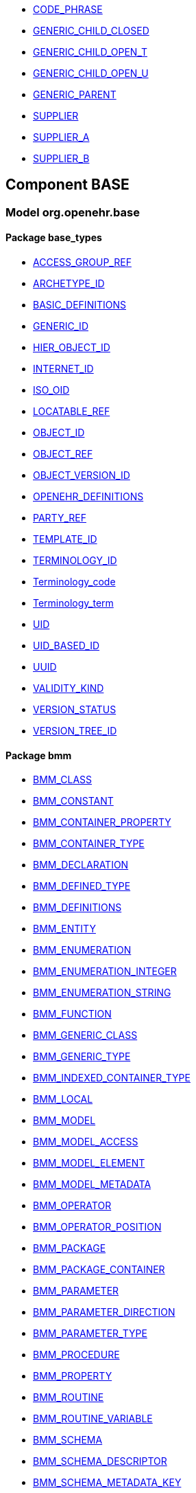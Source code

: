 [.xcode]
* http://www.openehr.org/releases//{base_release}/.html#_code_phrase_class[CODE_PHRASE]
[.xcode]
* http://www.openehr.org/releases//{base_release}/.html#_generic_child_closed_class[GENERIC_CHILD_CLOSED]
[.xcode]
* http://www.openehr.org/releases//{base_release}/.html#_generic_child_open_t_class[GENERIC_CHILD_OPEN_T]
[.xcode]
* http://www.openehr.org/releases//{base_release}/.html#_generic_child_open_u_class[GENERIC_CHILD_OPEN_U]
[.xcode]
* http://www.openehr.org/releases//{base_release}/.html#_generic_parent_class[GENERIC_PARENT]
[.xcode]
* http://www.openehr.org/releases//{base_release}/.html#_supplier_class[SUPPLIER]
[.xcode]
* http://www.openehr.org/releases//{base_release}/.html#_supplier_a_class[SUPPLIER_A]
[.xcode]
* http://www.openehr.org/releases//{base_release}/.html#_supplier_b_class[SUPPLIER_B]

== Component BASE

=== Model org.openehr.base

==== Package base_types

[.xcode]
* http://www.openehr.org/releases/BASE/{base_release}/base_types.html#_access_group_ref_class[ACCESS_GROUP_REF]
[.xcode]
* http://www.openehr.org/releases/BASE/{base_release}/base_types.html#_archetype_id_class[ARCHETYPE_ID]
[.xcode]
* http://www.openehr.org/releases/BASE/{base_release}/base_types.html#_basic_definitions_class[BASIC_DEFINITIONS]
[.xcode]
* http://www.openehr.org/releases/BASE/{base_release}/base_types.html#_generic_id_class[GENERIC_ID]
[.xcode]
* http://www.openehr.org/releases/BASE/{base_release}/base_types.html#_hier_object_id_class[HIER_OBJECT_ID]
[.xcode]
* http://www.openehr.org/releases/BASE/{base_release}/base_types.html#_internet_id_class[INTERNET_ID]
[.xcode]
* http://www.openehr.org/releases/BASE/{base_release}/base_types.html#_iso_oid_class[ISO_OID]
[.xcode]
* http://www.openehr.org/releases/BASE/{base_release}/base_types.html#_locatable_ref_class[LOCATABLE_REF]
[.xcode]
* http://www.openehr.org/releases/BASE/{base_release}/base_types.html#_object_id_class[OBJECT_ID]
[.xcode]
* http://www.openehr.org/releases/BASE/{base_release}/base_types.html#_object_ref_class[OBJECT_REF]
[.xcode]
* http://www.openehr.org/releases/BASE/{base_release}/base_types.html#_object_version_id_class[OBJECT_VERSION_ID]
[.xcode]
* http://www.openehr.org/releases/BASE/{base_release}/base_types.html#_openehr_definitions_class[OPENEHR_DEFINITIONS]
[.xcode]
* http://www.openehr.org/releases/BASE/{base_release}/base_types.html#_party_ref_class[PARTY_REF]
[.xcode]
* http://www.openehr.org/releases/BASE/{base_release}/base_types.html#_template_id_class[TEMPLATE_ID]
[.xcode]
* http://www.openehr.org/releases/BASE/{base_release}/base_types.html#_terminology_id_class[TERMINOLOGY_ID]
[.xcode]
* http://www.openehr.org/releases/BASE/{base_release}/base_types.html#_terminology_code_class[Terminology_code]
[.xcode]
* http://www.openehr.org/releases/BASE/{base_release}/base_types.html#_terminology_term_class[Terminology_term]
[.xcode]
* http://www.openehr.org/releases/BASE/{base_release}/base_types.html#_uid_class[UID]
[.xcode]
* http://www.openehr.org/releases/BASE/{base_release}/base_types.html#_uid_based_id_class[UID_BASED_ID]
[.xcode]
* http://www.openehr.org/releases/BASE/{base_release}/base_types.html#_uuid_class[UUID]
[.xcode]
* http://www.openehr.org/releases/BASE/{base_release}/base_types.html#_validity_kind_enumeration[VALIDITY_KIND]
[.xcode]
* http://www.openehr.org/releases/BASE/{base_release}/base_types.html#_version_status_enumeration[VERSION_STATUS]
[.xcode]
* http://www.openehr.org/releases/BASE/{base_release}/base_types.html#_version_tree_id_class[VERSION_TREE_ID]

==== Package bmm

[.xcode]
* http://www.openehr.org/releases/BASE/{base_release}/bmm.html#_bmm_class_class[BMM_CLASS]
[.xcode]
* http://www.openehr.org/releases/BASE/{base_release}/bmm.html#_bmm_constant_class[BMM_CONSTANT]
[.xcode]
* http://www.openehr.org/releases/BASE/{base_release}/bmm.html#_bmm_container_property_class[BMM_CONTAINER_PROPERTY]
[.xcode]
* http://www.openehr.org/releases/BASE/{base_release}/bmm.html#_bmm_container_type_class[BMM_CONTAINER_TYPE]
[.xcode]
* http://www.openehr.org/releases/BASE/{base_release}/bmm.html#_bmm_declaration_class[BMM_DECLARATION]
[.xcode]
* http://www.openehr.org/releases/BASE/{base_release}/bmm.html#_bmm_defined_type_class[BMM_DEFINED_TYPE]
[.xcode]
* http://www.openehr.org/releases/BASE/{base_release}/bmm.html#_bmm_definitions_class[BMM_DEFINITIONS]
[.xcode]
* http://www.openehr.org/releases/BASE/{base_release}/bmm.html#_bmm_entity_class[BMM_ENTITY]
[.xcode]
* http://www.openehr.org/releases/BASE/{base_release}/bmm.html#_bmm_enumeration_class[BMM_ENUMERATION]
[.xcode]
* http://www.openehr.org/releases/BASE/{base_release}/bmm.html#_bmm_enumeration_integer_class[BMM_ENUMERATION_INTEGER]
[.xcode]
* http://www.openehr.org/releases/BASE/{base_release}/bmm.html#_bmm_enumeration_string_class[BMM_ENUMERATION_STRING]
[.xcode]
* http://www.openehr.org/releases/BASE/{base_release}/bmm.html#_bmm_function_class[BMM_FUNCTION]
[.xcode]
* http://www.openehr.org/releases/BASE/{base_release}/bmm.html#_bmm_generic_class_class[BMM_GENERIC_CLASS]
[.xcode]
* http://www.openehr.org/releases/BASE/{base_release}/bmm.html#_bmm_generic_type_class[BMM_GENERIC_TYPE]
[.xcode]
* http://www.openehr.org/releases/BASE/{base_release}/bmm.html#_bmm_indexed_container_type_class[BMM_INDEXED_CONTAINER_TYPE]
[.xcode]
* http://www.openehr.org/releases/BASE/{base_release}/bmm.html#_bmm_local_class[BMM_LOCAL]
[.xcode]
* http://www.openehr.org/releases/BASE/{base_release}/bmm.html#_bmm_model_class[BMM_MODEL]
[.xcode]
* http://www.openehr.org/releases/BASE/{base_release}/bmm.html#_bmm_model_access_class[BMM_MODEL_ACCESS]
[.xcode]
* http://www.openehr.org/releases/BASE/{base_release}/bmm.html#_bmm_model_element_class[BMM_MODEL_ELEMENT]
[.xcode]
* http://www.openehr.org/releases/BASE/{base_release}/bmm.html#_bmm_model_metadata_class[BMM_MODEL_METADATA]
[.xcode]
* http://www.openehr.org/releases/BASE/{base_release}/bmm.html#_bmm_operator_class[BMM_OPERATOR]
[.xcode]
* http://www.openehr.org/releases/BASE/{base_release}/bmm.html#_bmm_operator_position_enumeration[BMM_OPERATOR_POSITION]
[.xcode]
* http://www.openehr.org/releases/BASE/{base_release}/bmm.html#_bmm_package_class[BMM_PACKAGE]
[.xcode]
* http://www.openehr.org/releases/BASE/{base_release}/bmm.html#_bmm_package_container_class[BMM_PACKAGE_CONTAINER]
[.xcode]
* http://www.openehr.org/releases/BASE/{base_release}/bmm.html#_bmm_parameter_class[BMM_PARAMETER]
[.xcode]
* http://www.openehr.org/releases/BASE/{base_release}/bmm.html#_bmm_parameter_direction_enumeration[BMM_PARAMETER_DIRECTION]
[.xcode]
* http://www.openehr.org/releases/BASE/{base_release}/bmm.html#_bmm_parameter_type_class[BMM_PARAMETER_TYPE]
[.xcode]
* http://www.openehr.org/releases/BASE/{base_release}/bmm.html#_bmm_procedure_class[BMM_PROCEDURE]
[.xcode]
* http://www.openehr.org/releases/BASE/{base_release}/bmm.html#_bmm_property_class[BMM_PROPERTY]
[.xcode]
* http://www.openehr.org/releases/BASE/{base_release}/bmm.html#_bmm_routine_class[BMM_ROUTINE]
[.xcode]
* http://www.openehr.org/releases/BASE/{base_release}/bmm.html#_bmm_routine_variable_class[BMM_ROUTINE_VARIABLE]
[.xcode]
* http://www.openehr.org/releases/BASE/{base_release}/bmm.html#_bmm_schema_class[BMM_SCHEMA]
[.xcode]
* http://www.openehr.org/releases/BASE/{base_release}/bmm.html#_bmm_schema_descriptor_class[BMM_SCHEMA_DESCRIPTOR]
[.xcode]
* http://www.openehr.org/releases/BASE/{base_release}/bmm.html#_bmm_schema_metadata_key_enumeration[BMM_SCHEMA_METADATA_KEY]
[.xcode]
* http://www.openehr.org/releases/BASE/{base_release}/bmm.html#_bmm_schema_state_enumeration[BMM_SCHEMA_STATE]
[.xcode]
* http://www.openehr.org/releases/BASE/{base_release}/bmm.html#_bmm_simple_class_class[BMM_SIMPLE_CLASS]
[.xcode]
* http://www.openehr.org/releases/BASE/{base_release}/bmm.html#_bmm_simple_type_class[BMM_SIMPLE_TYPE]
[.xcode]
* http://www.openehr.org/releases/BASE/{base_release}/bmm.html#_bmm_type_class[BMM_TYPE]
[.xcode]
* http://www.openehr.org/releases/BASE/{base_release}/bmm.html#_bmm_unitary_type_class[BMM_UNITARY_TYPE]
[.xcode]
* http://www.openehr.org/releases/BASE/{base_release}/bmm.html#_bmm_value_returning_class[BMM_VALUE_RETURNING]
[.xcode]
* http://www.openehr.org/releases/BASE/{base_release}/bmm.html#_bmm_variable_class[BMM_VARIABLE]

==== Package bmm_persistence

[.xcode]
* http://www.openehr.org/releases/BASE/{base_release}/bmm_persistence.html#_bmm_include_spec_class[BMM_INCLUDE_SPEC]
[.xcode]
* http://www.openehr.org/releases/BASE/{base_release}/bmm_persistence.html#_p_bmm_base_type_class[P_BMM_BASE_TYPE]
[.xcode]
* http://www.openehr.org/releases/BASE/{base_release}/bmm_persistence.html#_p_bmm_class_class[P_BMM_CLASS]
[.xcode]
* http://www.openehr.org/releases/BASE/{base_release}/bmm_persistence.html#_p_bmm_container_property_class[P_BMM_CONTAINER_PROPERTY]
[.xcode]
* http://www.openehr.org/releases/BASE/{base_release}/bmm_persistence.html#_p_bmm_container_type_class[P_BMM_CONTAINER_TYPE]
[.xcode]
* http://www.openehr.org/releases/BASE/{base_release}/bmm_persistence.html#_p_bmm_enumeration_class[P_BMM_ENUMERATION]
[.xcode]
* http://www.openehr.org/releases/BASE/{base_release}/bmm_persistence.html#_p_bmm_enumeration_integer_class[P_BMM_ENUMERATION_INTEGER]
[.xcode]
* http://www.openehr.org/releases/BASE/{base_release}/bmm_persistence.html#_p_bmm_enumeration_string_class[P_BMM_ENUMERATION_STRING]
[.xcode]
* http://www.openehr.org/releases/BASE/{base_release}/bmm_persistence.html#_p_bmm_generic_parameter_class[P_BMM_GENERIC_PARAMETER]
[.xcode]
* http://www.openehr.org/releases/BASE/{base_release}/bmm_persistence.html#_p_bmm_generic_property_class[P_BMM_GENERIC_PROPERTY]
[.xcode]
* http://www.openehr.org/releases/BASE/{base_release}/bmm_persistence.html#_p_bmm_generic_type_class[P_BMM_GENERIC_TYPE]
[.xcode]
* http://www.openehr.org/releases/BASE/{base_release}/bmm_persistence.html#_p_bmm_model_element_class[P_BMM_MODEL_ELEMENT]
[.xcode]
* http://www.openehr.org/releases/BASE/{base_release}/bmm_persistence.html#_p_bmm_open_type_class[P_BMM_OPEN_TYPE]
[.xcode]
* http://www.openehr.org/releases/BASE/{base_release}/bmm_persistence.html#_p_bmm_package_class[P_BMM_PACKAGE]
[.xcode]
* http://www.openehr.org/releases/BASE/{base_release}/bmm_persistence.html#_p_bmm_package_container_class[P_BMM_PACKAGE_CONTAINER]
[.xcode]
* http://www.openehr.org/releases/BASE/{base_release}/bmm_persistence.html#_p_bmm_property_class[P_BMM_PROPERTY]
[.xcode]
* http://www.openehr.org/releases/BASE/{base_release}/bmm_persistence.html#_p_bmm_schema_class[P_BMM_SCHEMA]
[.xcode]
* http://www.openehr.org/releases/BASE/{base_release}/bmm_persistence.html#_p_bmm_schema_descriptor_class[P_BMM_SCHEMA_DESCRIPTOR]
[.xcode]
* http://www.openehr.org/releases/BASE/{base_release}/bmm_persistence.html#_p_bmm_simple_type_class[P_BMM_SIMPLE_TYPE]
[.xcode]
* http://www.openehr.org/releases/BASE/{base_release}/bmm_persistence.html#_p_bmm_single_property_class[P_BMM_SINGLE_PROPERTY]
[.xcode]
* http://www.openehr.org/releases/BASE/{base_release}/bmm_persistence.html#_p_bmm_single_property_open_class[P_BMM_SINGLE_PROPERTY_OPEN]
[.xcode]
* http://www.openehr.org/releases/BASE/{base_release}/bmm_persistence.html#_p_bmm_type_class[P_BMM_TYPE]

==== Package elom

[.xcode]
* http://www.openehr.org/releases/BASE/{base_release}/elom.html#_assertion_class[ASSERTION]
[.xcode]
* http://www.openehr.org/releases/BASE/{base_release}/elom.html#_el_assignment_class[EL_ASSIGNMENT]
[.xcode]
* http://www.openehr.org/releases/BASE/{base_release}/elom.html#_el_binary_operator_class[EL_BINARY_OPERATOR]
[.xcode]
* http://www.openehr.org/releases/BASE/{base_release}/elom.html#_el_check_class[EL_CHECK]
[.xcode]
* http://www.openehr.org/releases/BASE/{base_release}/elom.html#_el_choice_branch_class[EL_CHOICE_BRANCH]
[.xcode]
* http://www.openehr.org/releases/BASE/{base_release}/elom.html#_el_choice_group_class[EL_CHOICE_GROUP]
[.xcode]
* http://www.openehr.org/releases/BASE/{base_release}/elom.html#_el_condition_branch_class[EL_CONDITION_BRANCH]
[.xcode]
* http://www.openehr.org/releases/BASE/{base_release}/elom.html#_el_condition_group_class[EL_CONDITION_GROUP]
[.xcode]
* http://www.openehr.org/releases/BASE/{base_release}/elom.html#_el_constant_ref_class[EL_CONSTANT_REF]
[.xcode]
* http://www.openehr.org/releases/BASE/{base_release}/elom.html#_el_data_binding_class[EL_DATA_BINDING]
[.xcode]
* http://www.openehr.org/releases/BASE/{base_release}/elom.html#_el_decision_branch_class[EL_DECISION_BRANCH]
[.xcode]
* http://www.openehr.org/releases/BASE/{base_release}/elom.html#_el_decision_group_class[EL_DECISION_GROUP]
[.xcode]
* http://www.openehr.org/releases/BASE/{base_release}/elom.html#_el_defined_class[EL_DEFINED]
[.xcode]
* http://www.openehr.org/releases/BASE/{base_release}/elom.html#_el_expression_class[EL_EXPRESSION]
[.xcode]
* http://www.openehr.org/releases/BASE/{base_release}/elom.html#_el_external_ref_class[EL_EXTERNAL_REF]
[.xcode]
* http://www.openehr.org/releases/BASE/{base_release}/elom.html#_el_function_call_class[EL_FUNCTION_CALL]
[.xcode]
* http://www.openehr.org/releases/BASE/{base_release}/elom.html#_el_literal_class[EL_LITERAL]
[.xcode]
* http://www.openehr.org/releases/BASE/{base_release}/elom.html#_el_local_ref_class[EL_LOCAL_REF]
[.xcode]
* http://www.openehr.org/releases/BASE/{base_release}/elom.html#_el_model_ref_class[EL_MODEL_REF]
[.xcode]
* http://www.openehr.org/releases/BASE/{base_release}/elom.html#_el_module_class[EL_MODULE]
[.xcode]
* http://www.openehr.org/releases/BASE/{base_release}/elom.html#_el_operator_class[EL_OPERATOR]
[.xcode]
* http://www.openehr.org/releases/BASE/{base_release}/elom.html#_el_predicate_class[EL_PREDICATE]
[.xcode]
* http://www.openehr.org/releases/BASE/{base_release}/elom.html#_el_procedure_call_class[EL_PROCEDURE_CALL]
[.xcode]
* http://www.openehr.org/releases/BASE/{base_release}/elom.html#_el_routine_call_class[EL_ROUTINE_CALL]
[.xcode]
* http://www.openehr.org/releases/BASE/{base_release}/elom.html#_el_statement_class[EL_STATEMENT]
[.xcode]
* http://www.openehr.org/releases/BASE/{base_release}/elom.html#_el_terminal_class[EL_TERMINAL]
[.xcode]
* http://www.openehr.org/releases/BASE/{base_release}/elom.html#_el_type_def_class[EL_TYPE_DEF]
[.xcode]
* http://www.openehr.org/releases/BASE/{base_release}/elom.html#_el_unary_operator_class[EL_UNARY_OPERATOR]
[.xcode]
* http://www.openehr.org/releases/BASE/{base_release}/elom.html#_el_variable_ref_class[EL_VARIABLE_REF]
[.xcode]
* http://www.openehr.org/releases/BASE/{base_release}/elom.html#_function_def_example_class[FUNCTION_DEF_EXAMPLE]
[.xcode]
* http://www.openehr.org/releases/BASE/{base_release}/elom.html#_function_def_external_class[FUNCTION_DEF_EXTERNAL]
[.xcode]
* http://www.openehr.org/releases/BASE/{base_release}/elom.html#_operator_def_external_class[OPERATOR_DEF_EXTERNAL]
[.xcode]
* http://www.openehr.org/releases/BASE/{base_release}/elom.html#_op_def_and_class[OP_DEF_AND]
[.xcode]
* http://www.openehr.org/releases/BASE/{base_release}/elom.html#_op_def_example_class[OP_DEF_EXAMPLE]
[.xcode]
* http://www.openehr.org/releases/BASE/{base_release}/elom.html#_op_def_exists_class[OP_DEF_EXISTS]
[.xcode]
* http://www.openehr.org/releases/BASE/{base_release}/elom.html#_op_def_plus_class[OP_DEF_PLUS]
[.xcode]
* http://www.openehr.org/releases/BASE/{base_release}/elom.html#_type_def_boolean_class[TYPE_DEF_BOOLEAN]
[.xcode]
* http://www.openehr.org/releases/BASE/{base_release}/elom.html#_type_def_date_class[TYPE_DEF_DATE]
[.xcode]
* http://www.openehr.org/releases/BASE/{base_release}/elom.html#_type_def_date_time_class[TYPE_DEF_DATE_TIME]
[.xcode]
* http://www.openehr.org/releases/BASE/{base_release}/elom.html#_type_def_duration_class[TYPE_DEF_DURATION]
[.xcode]
* http://www.openehr.org/releases/BASE/{base_release}/elom.html#_type_def_integer_class[TYPE_DEF_INTEGER]
[.xcode]
* http://www.openehr.org/releases/BASE/{base_release}/elom.html#_type_def_object_ref_class[TYPE_DEF_OBJECT_REF]
[.xcode]
* http://www.openehr.org/releases/BASE/{base_release}/elom.html#_type_def_real_class[TYPE_DEF_REAL]
[.xcode]
* http://www.openehr.org/releases/BASE/{base_release}/elom.html#_type_def_string_class[TYPE_DEF_STRING]
[.xcode]
* http://www.openehr.org/releases/BASE/{base_release}/elom.html#_type_def_terminology_code_class[TYPE_DEF_TERMINOLOGY_CODE]
[.xcode]
* http://www.openehr.org/releases/BASE/{base_release}/elom.html#_type_def_time_class[TYPE_DEF_TIME]
[.xcode]
* http://www.openehr.org/releases/BASE/{base_release}/elom.html#_type_def_uri_class[TYPE_DEF_URI]

==== Package foundation_types

[.xcode]
* http://www.openehr.org/releases/BASE/{base_release}/foundation_types.html#_args_class[ARGS]
[.xcode]
* http://www.openehr.org/releases/BASE/{base_release}/foundation_types.html#_args_class[ARGS]
[.xcode]
* http://www.openehr.org/releases/BASE/{base_release}/foundation_types.html#_args_class[ARGS]
[.xcode]
* http://www.openehr.org/releases/BASE/{base_release}/foundation_types.html#_any_class[Any]
[.xcode]
* http://www.openehr.org/releases/BASE/{base_release}/foundation_types.html#_array_class[Array]
[.xcode]
* http://www.openehr.org/releases/BASE/{base_release}/foundation_types.html#_boolean_class[Boolean]
[.xcode]
* http://www.openehr.org/releases/BASE/{base_release}/foundation_types.html#_cardinality_class[Cardinality]
[.xcode]
* http://www.openehr.org/releases/BASE/{base_release}/foundation_types.html#_character_class[Character]
[.xcode]
* http://www.openehr.org/releases/BASE/{base_release}/foundation_types.html#_comparable_class[Comparable]
[.xcode]
* http://www.openehr.org/releases/BASE/{base_release}/foundation_types.html#_container_class[Container]
[.xcode]
* http://www.openehr.org/releases/BASE/{base_release}/foundation_types.html#_date_class[Date]
[.xcode]
* http://www.openehr.org/releases/BASE/{base_release}/foundation_types.html#_date_time_class[Date_time]
[.xcode]
* http://www.openehr.org/releases/BASE/{base_release}/foundation_types.html#_double_class[Double]
[.xcode]
* http://www.openehr.org/releases/BASE/{base_release}/foundation_types.html#_duration_class[Duration]
[.xcode]
* http://www.openehr.org/releases/BASE/{base_release}/foundation_types.html#_function_class[FUNCTION]
[.xcode]
* http://www.openehr.org/releases/BASE/{base_release}/foundation_types.html#_hash_class[Hash]
[.xcode]
* http://www.openehr.org/releases/BASE/{base_release}/foundation_types.html#_idate_class[IDate]
[.xcode]
* http://www.openehr.org/releases/BASE/{base_release}/foundation_types.html#_idate_time_class[IDate_time]
[.xcode]
* http://www.openehr.org/releases/BASE/{base_release}/foundation_types.html#_iduration_class[IDuration]
[.xcode]
* http://www.openehr.org/releases/BASE/{base_release}/foundation_types.html#_itime_class[ITime]
[.xcode]
* http://www.openehr.org/releases/BASE/{base_release}/foundation_types.html#_itimezone_class[ITimezone]
[.xcode]
* http://www.openehr.org/releases/BASE/{base_release}/foundation_types.html#_integer_class[Integer]
[.xcode]
* http://www.openehr.org/releases/BASE/{base_release}/foundation_types.html#_integer64_class[Integer64]
[.xcode]
* http://www.openehr.org/releases/BASE/{base_release}/foundation_types.html#_interval_class[Interval]
[.xcode]
* http://www.openehr.org/releases/BASE/{base_release}/foundation_types.html#_iso8601_date_class[Iso8601_date]
[.xcode]
* http://www.openehr.org/releases/BASE/{base_release}/foundation_types.html#_iso8601_date_time_class[Iso8601_date_time]
[.xcode]
* http://www.openehr.org/releases/BASE/{base_release}/foundation_types.html#_iso8601_duration_class[Iso8601_duration]
[.xcode]
* http://www.openehr.org/releases/BASE/{base_release}/foundation_types.html#_iso8601_time_class[Iso8601_time]
[.xcode]
* http://www.openehr.org/releases/BASE/{base_release}/foundation_types.html#_iso8601_timezone_class[Iso8601_timezone]
[.xcode]
* http://www.openehr.org/releases/BASE/{base_release}/foundation_types.html#_iso8601_type_class[Iso8601_type]
[.xcode]
* http://www.openehr.org/releases/BASE/{base_release}/foundation_types.html#_list_class[List]
[.xcode]
* http://www.openehr.org/releases/BASE/{base_release}/foundation_types.html#_multiplicity_interval_class[Multiplicity_interval]
[.xcode]
* http://www.openehr.org/releases/BASE/{base_release}/foundation_types.html#_numeric_class[Numeric]
[.xcode]
* http://www.openehr.org/releases/BASE/{base_release}/foundation_types.html#_octet_class[Octet]
[.xcode]
* http://www.openehr.org/releases/BASE/{base_release}/foundation_types.html#_ordered_class[Ordered]
[.xcode]
* http://www.openehr.org/releases/BASE/{base_release}/foundation_types.html#_ordered_numeric_class[Ordered_Numeric]
[.xcode]
* http://www.openehr.org/releases/BASE/{base_release}/foundation_types.html#_procedure_class[PROCEDURE]
[.xcode]
* http://www.openehr.org/releases/BASE/{base_release}/foundation_types.html#_point_interval_class[Point_interval]
[.xcode]
* http://www.openehr.org/releases/BASE/{base_release}/foundation_types.html#_proper_interval_class[Proper_interval]
[.xcode]
* http://www.openehr.org/releases/BASE/{base_release}/foundation_types.html#_result_class[RESULT]
[.xcode]
* http://www.openehr.org/releases/BASE/{base_release}/foundation_types.html#_routine_class[ROUTINE]
[.xcode]
* http://www.openehr.org/releases/BASE/{base_release}/foundation_types.html#_real_class[Real]
[.xcode]
* http://www.openehr.org/releases/BASE/{base_release}/foundation_types.html#_set_class[Set]
[.xcode]
* http://www.openehr.org/releases/BASE/{base_release}/foundation_types.html#_string_class[String]
[.xcode]
* http://www.openehr.org/releases/BASE/{base_release}/foundation_types.html#_tuple_class[TUPLE]
[.xcode]
* http://www.openehr.org/releases/BASE/{base_release}/foundation_types.html#_tuple1_class[TUPLE1]
[.xcode]
* http://www.openehr.org/releases/BASE/{base_release}/foundation_types.html#_tuple2_class[TUPLE2]
[.xcode]
* http://www.openehr.org/releases/BASE/{base_release}/foundation_types.html#_temporal_class[Temporal]
[.xcode]
* http://www.openehr.org/releases/BASE/{base_release}/foundation_types.html#_time_class[Time]
[.xcode]
* http://www.openehr.org/releases/BASE/{base_release}/foundation_types.html#_time_definitions_class[Time_Definitions]
[.xcode]
* http://www.openehr.org/releases/BASE/{base_release}/foundation_types.html#_timezone_class[Timezone]
[.xcode]
* http://www.openehr.org/releases/BASE/{base_release}/foundation_types.html#_uri_class[Uri]

==== Package resource

[.xcode]
* http://www.openehr.org/releases/BASE/{base_release}/resource.html#_authored_resource_class[AUTHORED_RESOURCE]
[.xcode]
* http://www.openehr.org/releases/BASE/{base_release}/resource.html#_resource_annotations_class[RESOURCE_ANNOTATIONS]
[.xcode]
* http://www.openehr.org/releases/BASE/{base_release}/resource.html#_resource_description_class[RESOURCE_DESCRIPTION]
[.xcode]
* http://www.openehr.org/releases/BASE/{base_release}/resource.html#_resource_description_item_class[RESOURCE_DESCRIPTION_ITEM]
[.xcode]
* http://www.openehr.org/releases/BASE/{base_release}/resource.html#_resource_term_class[RESOURCE_TERM]
[.xcode]
* http://www.openehr.org/releases/BASE/{base_release}/resource.html#_resource_terminology_class[RESOURCE_TERMINOLOGY]
[.xcode]
* http://www.openehr.org/releases/BASE/{base_release}/resource.html#_translation_details_class[TRANSLATION_DETAILS]
